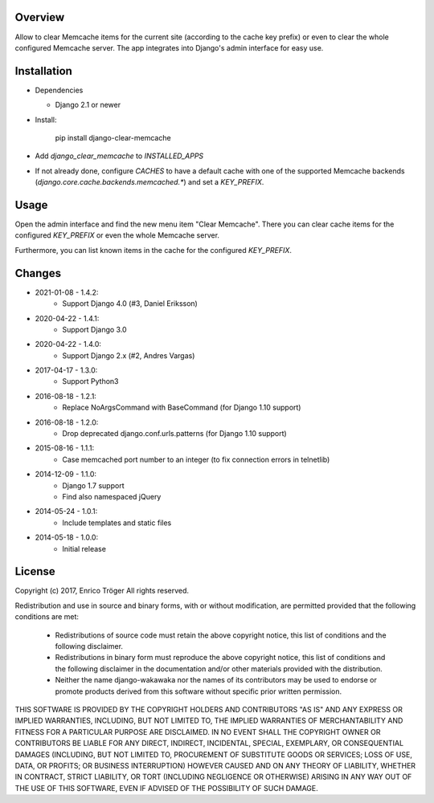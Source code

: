 Overview
========

Allow to clear Memcache items for the current site (according to the cache key prefix)
or even to clear the whole configured Memcache server.
The app integrates into Django's admin interface for easy use.


Installation
============

- Dependencies

  - Django 2.1 or newer

- Install:

    pip install django-clear-memcache

- Add `django_clear_memcache` to `INSTALLED_APPS`

- If not already done, configure `CACHES` to have a default cache
  with one of the supported Memcache backends (`django.core.cache.backends.memcached.*`)
  and set a `KEY_PREFIX`.

Usage
=====

Open the admin interface and find the new menu item "Clear Memcache".
There you can clear cache items for the configured `KEY_PREFIX` or
even the whole Memcache server.

Furthermore, you can list known items in the cache for the configured `KEY_PREFIX`.


Changes
=======

* 2021-01-08 - 1.4.2:
    * Support Django 4.0 (#3,  Daniel Eriksson)

* 2020-04-22 - 1.4.1:
    * Support Django 3.0

* 2020-04-22 - 1.4.0:
    * Support Django 2.x (#2, Andres Vargas)

* 2017-04-17 - 1.3.0:
    * Support Python3

* 2016-08-18 - 1.2.1:
    * Replace NoArgsCommand with BaseCommand
      (for Django 1.10 support)

* 2016-08-18 - 1.2.0:
    * Drop deprecated django.conf.urls.patterns
      (for Django 1.10 support)

* 2015-08-16 - 1.1.1:
    * Case memcached port number to an integer
      (to fix connection errors in telnetlib)

* 2014-12-09 - 1.1.0:
    * Django 1.7 support
    * Find also namespaced jQuery

* 2014-05-24 - 1.0.1:
    * Include templates and static files

* 2014-05-18 - 1.0.0:
    * Initial release


License
=======

Copyright (c) 2017, Enrico Tröger
All rights reserved.

Redistribution and use in source and binary forms, with or without modification,
are permitted provided that the following conditions are met:

    * Redistributions of source code must retain the above copyright notice,
      this list of conditions and the following disclaimer.
    * Redistributions in binary form must reproduce the above copyright notice,
      this list of conditions and the following disclaimer in the documentation
      and/or other materials provided with the distribution.
    * Neither the name django-wakawaka nor the names of its contributors
      may be used to endorse or promote products derived from this software without
      specific prior written permission.

THIS SOFTWARE IS PROVIDED BY THE COPYRIGHT HOLDERS AND CONTRIBUTORS "AS IS" AND
ANY EXPRESS OR IMPLIED WARRANTIES, INCLUDING, BUT NOT LIMITED TO, THE IMPLIED
WARRANTIES OF MERCHANTABILITY AND FITNESS FOR A PARTICULAR PURPOSE ARE
DISCLAIMED. IN NO EVENT SHALL THE COPYRIGHT OWNER OR CONTRIBUTORS BE LIABLE FOR
ANY DIRECT, INDIRECT, INCIDENTAL, SPECIAL, EXEMPLARY, OR CONSEQUENTIAL DAMAGES
(INCLUDING, BUT NOT LIMITED TO, PROCUREMENT OF SUBSTITUTE GOODS OR SERVICES;
LOSS OF USE, DATA, OR PROFITS; OR BUSINESS INTERRUPTION) HOWEVER CAUSED AND ON
ANY THEORY OF LIABILITY, WHETHER IN CONTRACT, STRICT LIABILITY, OR TORT
(INCLUDING NEGLIGENCE OR OTHERWISE) ARISING IN ANY WAY OUT OF THE USE OF THIS
SOFTWARE, EVEN IF ADVISED OF THE POSSIBILITY OF SUCH DAMAGE.
